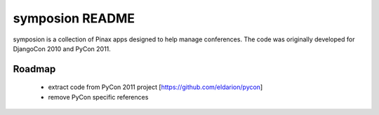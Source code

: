================
symposion README
================

symposion is a collection of Pinax apps designed to help manage conferences.
The code was originally developed for DjangoCon 2010 and PyCon 2011.

Roadmap
=======

 * extract code from PyCon 2011 project [https://github.com/eldarion/pycon]
 * remove PyCon specific references
